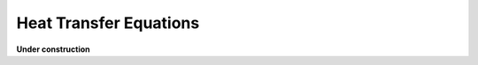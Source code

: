 ================================
Heat Transfer Equations
================================

**Under construction**